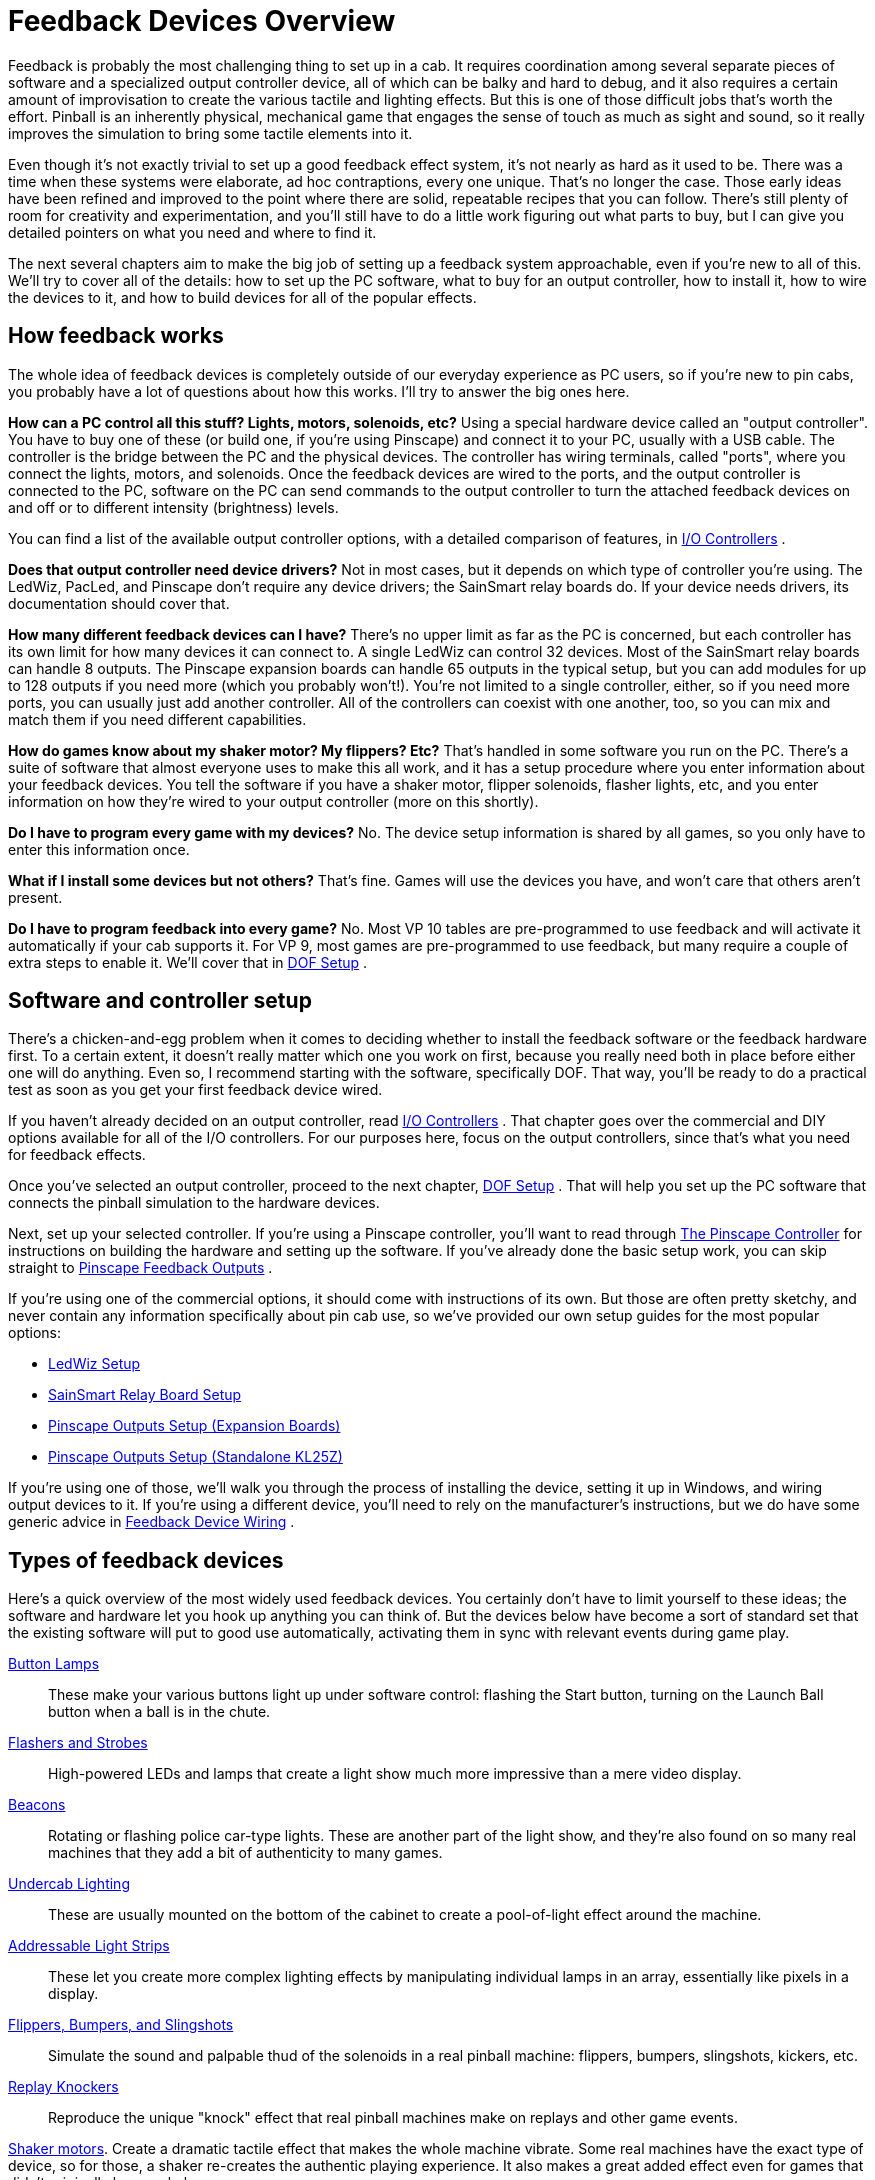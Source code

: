 = Feedback Devices Overview

Feedback is probably the most challenging thing to set up in a cab. It requires coordination among several separate pieces of software and a specialized output controller device, all of which can be balky and hard to debug, and it also requires a certain amount of improvisation to create the various tactile and lighting effects. But this is one of those difficult jobs that's worth the effort. Pinball is an inherently physical, mechanical game that engages the sense of touch as much as sight and sound, so it really improves the simulation to bring some tactile elements into it.

Even though it's not exactly trivial to set up a good feedback effect system, it's not nearly as hard as it used to be. There was a time when these systems were elaborate, ad hoc contraptions, every one unique. That's no longer the case. Those early ideas have been refined and improved to the point where there are solid, repeatable recipes that you can follow. There's still plenty of room for creativity and experimentation, and you'll still have to do a little work figuring out what parts to buy, but I can give you detailed pointers on what you need and where to find it.

The next several chapters aim to make the big job of setting up a feedback system approachable, even if you're new to all of this. We'll try to cover all of the details: how to set up the PC software, what to buy for an output controller, how to install it, how to wire the devices to it, and how to build devices for all of the popular effects.

== How feedback works

The whole idea of feedback devices is completely outside of our everyday experience as PC users, so if you're new to pin cabs, you probably have a lot of questions about how this works. I'll try to answer the big ones here.

*How can a PC control all this stuff? Lights, motors, solenoids, etc?* Using a special hardware device called an "output controller". You have to buy one of these (or build one, if you're using Pinscape) and connect it to your PC, usually with a USB cable. The controller is the bridge between the PC and the physical devices. The controller has wiring terminals, called "ports", where you connect the lights, motors, and solenoids. Once the feedback devices are wired to the ports, and the output controller is connected to the PC, software on the PC can send commands to the output controller to turn the attached feedback devices on and off or to different intensity (brightness) levels.

You can find a list of the available output controller options, with a detailed comparison of features, in xref:ioControllers.adoc#ioControllers[I/O Controllers] .

*Does that output controller need device drivers?* Not in most cases, but it depends on which type of controller you're using. The LedWiz, PacLed, and Pinscape don't require any device drivers; the SainSmart relay boards do. If your device needs drivers, its documentation should cover that.

*How many different feedback devices can I have?* There's no upper limit as far as the PC is concerned, but each controller has its own limit for how many devices it can connect to. A single LedWiz can control 32 devices. Most of the SainSmart relay boards can handle 8 outputs. The Pinscape expansion boards can handle 65 outputs in the typical setup, but you can add modules for up to 128 outputs if you need more (which you probably won't!). You're not limited to a single controller, either, so if you need more ports, you can usually just add another controller. All of the controllers can coexist with one another, too, so you can mix and match them if you need different capabilities.

*How do games know about my shaker motor? My flippers? Etc?* That's handled in some software you run on the PC. There's a suite of software that almost everyone uses to make this all work, and it has a setup procedure where you enter information about your feedback devices. You tell the software if you have a shaker motor, flipper solenoids, flasher lights, etc, and you enter information on how they're wired to your output controller (more on this shortly).

*Do I have to program every game with my devices?* No. The device setup information is shared by all games, so you only have to enter this information once.

*What if I install some devices but not others?* That's fine. Games will use the devices you have, and won't care that others aren't present.

*Do I have to program feedback into every game?* No. Most VP 10 tables are pre-programmed to use feedback and will activate it automatically if your cab supports it. For VP 9, most games are pre-programmed to use feedback, but many require a couple of extra steps to enable it. We'll cover that in xref:DOF.adoc[DOF Setup] .

== Software and controller setup

There's a chicken-and-egg problem when it comes to deciding whether to install the feedback software or the feedback hardware first. To a certain extent, it doesn't really matter which one you work on first, because you really need both in place before either one will do anything. Even so, I recommend starting with the software, specifically DOF. That way, you'll be ready to do a practical test as soon as you get your first feedback device wired.

If you haven't already decided on an output controller, read xref:ioControllers.adoc#ioControllers[I/O Controllers] . That chapter goes over the commercial and DIY options available for all of the I/O controllers. For our purposes here, focus on the output controllers, since that's what you need for feedback effects.

Once you've selected an output controller, proceed to the next chapter, xref:DOF.adoc[DOF Setup] . That will help you set up the PC software that connects the pinball simulation to the hardware devices.

Next, set up your selected controller. If you're using a Pinscape controller, you'll want to read through xref:psc.adoc[The Pinscape Controller] for instructions on building the hardware and setting up the software. If you've already done the basic setup work, you can skip straight to xref:outputs.adoc[Pinscape Feedback Outputs] .

If you're using one of the commercial options, it should come with instructions of its own. But those are often pretty sketchy, and never contain any information specifically about pin cab use, so we've provided our own setup guides for the most popular options:

* xref:ledwiz.adoc#ledwizSetup[LedWiz Setup]
* xref:sainsmart.adoc[SainSmart Relay Board Setup]
* xref:psOutputsExp.adoc[Pinscape Outputs Setup (Expansion Boards)]
* xref:psOutputsStandalone.adoc[Pinscape Outputs Setup (Standalone KL25Z)]

If you're using one of those, we'll walk you through the process of installing the device, setting it up in Windows, and wiring output devices to it. If you're using a different device, you'll need to rely on the manufacturer's instructions, but we do have some generic advice in xref:feedbackWiring.adoc#feedbackDeviceWiring[Feedback Device Wiring] .

== Types of feedback devices

Here's a quick overview of the most widely used feedback devices. You certainly don't have to limit yourself to these ideas; the software and hardware let you hook up anything you can think of. But the devices below have become a sort of standard set that the existing software will put to good use automatically, activating them in sync with relevant events during game play.

xref:buttonLamps.adoc[Button Lamps]:: These make your various buttons light up under software control: flashing the Start button, turning on the Launch Ball button when a ball is in the chute.

xref:flashers.adoc#flashersAndStrobes[Flashers and Strobes]:: High-powered LEDs and lamps that create a light show much more impressive than a mere video display.

xref:beacons.adoc[Beacons]:: Rotating or flashing police car-type lights. These are another part of the light show, and they're also found on so many real machines that they add a bit of authenticity to many games.

xref:lightStrips.adoc[Undercab Lighting]:: These are usually mounted on the bottom of the cabinet to create a pool-of-light effect around the machine.

xref:addressableLightStrips.adoc[Addressable Light Strips]:: These let you create more complex lighting effects by manipulating individual lamps in an array, essentially like pixels in a display.

xref:contactors.adoc[Flippers, Bumpers, and Slingshots]:: Simulate the sound and palpable thud of the solenoids in a real pinball machine: flippers, bumpers, slingshots, kickers, etc.

xref:knockers.adoc[Replay Knockers]:: Reproduce the unique "knock" effect that real pinball machines make on replays and other game events.

xref:shakers.adoc[Shaker motors]. Create a dramatic tactile effect that makes the whole machine vibrate. Some real machines have the exact type of device, so for those, a shaker re-creates the authentic playing experience. It also makes a great added effect even for games that didn't originally have a shaker.

xref:gearMotors.adoc[Gear motors]:: These simulate the sound of the small motors found on many real machines to animate playfield elements.

xref:blowers.adoc[Fans]:: These re-create the backbox fans featured on a scant few games ( _Whirlwind_ , _Twister_ ), but like shaker motors, they make for a dramatic effect that enhances many games that never had fans in the real versions.

xref:chimes.adoc[Chimes and Bells]:: Re-create the mechanical scoring chimes used in nearly all machines from the 1960s and earlier. These can make re-creations of older tables feel much more authentic.

== A ranking by importance

Here's my purely subjective, totally biased ranking of the relative importance of the devices. The "importance" is on scale from 1 to 10. Now, keep in mind that these aren't goodness ratings; they're just relative degrees of importance. "1" isn't meant as a negative review score and certainly doesn't mean a device is _bad_ to have. "1" just means that I rank that device as among the least important. All of the devices are nice to have if you can afford the cost, space, output ports, and time to set them up.

If you want a fully decked-out cabinet, these rankings shouldn't matter to you. You should just install everything. But if you're on a budget, or you want to start small and add more as you go, these might help you prioritize. Again, though, these are just my opinions, and are not by any means the official consensus of the pin cab community.

[cols="1,1"]
|===
|Device|Importance

|Shaker Motor
|10

|Flipper Solenoids
|10

|Flashers
|9

|Fan
|9

|Bumpers
|8

|Slingshots
|8

|Chimes/Bells
|8

|Replay Knocker
|7

|Strobes
|5

|Addressable Light Strips
|5

|Button Lamps
|4

|Beacons
|4

|Undercab light strips
|3

|Gear Motor
|1

|===

A few of these deserve an explanation.

I rank the shaker motor and fan so highly for the same reason: they both add a dramatic, tactile effect that goes way beyond "video game". Even after playing a lot of games on my cab, I still find these effects particularly engaging because they extend the game's reach beyond sight and sound.

Flasher lights are also at the very top of my list. They add visual impact that video can't approach. Real pinball machines have always used lighting to attract players and add to the playing experience, and this became even more important in the solid state era, where the software running the game could create complex lighting effects coordinated with the game action. Simulations reproduce the original lights in video form, of course, but video just isn't bright enough to create the same dramatic effects as real flashers. Flashers go a long way towards making it feel real.

The various solenoid effects - flippers, slingshots, bumpers - all rank near the top because these mechanisms are so central to real pinball. If you think recorded audio does these justice, you probably haven't played a real pinball machine in a while. The coils on the real machines are seriously strong. You don't just hear them, you feel them; they give the whole machine a jolt every time they fire. If you want to re-create the real playing experience, you really need to simulate that palpable jolt. The flippers, bumpers, and slings are all important, but the flippers are easily the top choice if you have to pick only one type. They're the ones you actually interact with constantly in every game, so the tactile feedback they provide is particularly noticeable and particularly enriching to the experience.

The replay knocker and chimes are close on the heels of the other solenoid devices for all the same reasons. Recorded audio simply can't do these percussion instruments justice. I personally find the knocker to be more important than its frequency of use would suggest. Its importance comes from the fact that whenever it goes off, something great just happened in the game; the added sensory effect of that inimitable hammer strike really adds something. And if you're a fan of older electromechanical games, the realism added by chimes will make a world of difference.

The button lamps come in relatively low on the list mostly because you could get almost the same effect by just wiring the buttons to be constantly on. But it's still nicer to have them under software control, especially the Launch Ball button, which shows useful information on the game state in some games.

The gear motor ranks so low because it's just there for the sound effect, and this sound (unlike knockers and chimes) actually can be reproduced fairly well on the audio system.

== Night Mode

Many cab builders like to include a "night mode" switch, to disable the noisy tactile devices so that they can play during evening hours without disturbing housemates or neighbors.

If you're using a Pinscape controller, this is built into the software. See xref:nightmode.adoc[Pinscape Night Mode] for how to set it up.

Some of the plug-and-play feedback kits from Zeb's Boards also include this feature.

None of the commercial controllers have a native Night Mode feature, but you can set up your own DIY night mode switch pretty easily. The basic idea is to add a switch into the power supply circuits that feed power to the noisy devices. Set up the switch to control the "+" voltage going to the selected devices. When you turn the switch off, it cuts power to the noisy devices. For devices that don't need to be disabled at night, simply bypass the switch and wire them directly to the power supply.

image::images/NightModeSwitch.png[""]

If you need to include devices at different voltage levels in the night mode switching system, you'll need a "multi-pole" switch. A multi-pole switch is essentially a bunch of separate switches built into a single housing and controlled by a single lever, so that they all switch on and off together. You can use this to wire several voltages to the same switch, since the internal switches are all electrically independent even though they turn on and off together. If you need to control two separate voltage supplies, you'd need a double-pole switch. To control three voltages, you need a three-pole switch. You can find multi-pole switches from suppliers like link:https://www.mouser.com/[mouser.com] .

